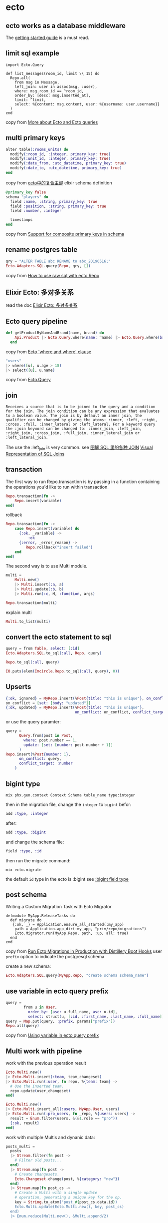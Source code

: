 * ecto
:PROPERTIES:
:CUSTOM_ID: ecto
:END:
** ecto works as a database middleware
:PROPERTIES:
:CUSTOM_ID: ecto-works-as-a-database-middleware
:END:
The [[https://hexdocs.pm/ecto/getting-started.html][getting started
guide]] is a must read.

** limit sql example
:PROPERTIES:
:CUSTOM_ID: limit-sql-example
:END:
#+begin_example
import Ecto.Query

def list_messages(room_id, limit \\ 15) do
  Repo.all(
    from msg in Message,
    left_join: user in assoc(msg, :user),
    where: msg.room_id == ^room_id,
    order_by: [desc: msg.inserted_at],
    limit: ^limit,
    select: %{content: msg.content, user: %{username: user.username}}
  )
end
#+end_example

copy from
[[http://whatdidilearn.info/2018/03/18/more-about-ecto-and-ecto-queries.html][More
about Ecto and Ecto queries]]

** multi primary keys
:PROPERTIES:
:CUSTOM_ID: multi-primary-keys
:END:
#+begin_src elixir
    alter table(:rooms_units) do
      modify(:room_id, :integer, primary_key: true)
      modify(:unit_id, :integer, primary_key: true)
      modify(:date_from, :utc_datetime, primary_key: true)
      modify(:date_to, :utc_datetime, primary_key: true)
    end
#+end_src

copy from [[https://xbuba.com/questions/55038829][ecto中的复合主键]]
elixir schema definition

#+begin_src elixir
  @primary_key false
  schema "players" do
    field :name, :string, primary_key: true
    field :position, :string, primary_key: true
    field :number, :integer

    timestamps
  end
#+end_src

copy from [[https://github.com/elixir-ecto/ecto/pull/1210][Support for
composite primary keys in schema]]

** rename postgres table
:PROPERTIES:
:CUSTOM_ID: rename-postgres-table
:END:
#+begin_src elixir
qry = "ALTER TABLE abc RENAME to abc_20190516;"
Ecto.Adapters.SQL.query(Repo, qry, [])
#+end_src

copy from
[[https://stackoverflow.com/questions/27751216/how-to-use-raw-sql-with-ecto-repo][How
to use raw sql with ecto Repo]]

** Elixir Ecto: 多对多关系
:PROPERTIES:
:CUSTOM_ID: elixir-ecto-多对多关系
:END:
read the doc [[https://segmentfault.com/a/1190000005036198][Elixir Ecto:
多对多关系]]

** Ecto query pipeline
:PROPERTIES:
:CUSTOM_ID: ecto-query-pipeline
:END:
#+begin_src elixir
def getProductByNameAndBrand(name, brand) do
    Api.Product |> Ecto.Query.where(name: ^name) |> Ecto.Query.where(brand: ^brand) |> all
  end
#+end_src

copy from
[[https://stackoverflow.com/questions/44211863/ecto-where-and-where-clause][Ecto
'where and where' clause]]

#+begin_src elixir
"users"
|> where([u], u.age > 18)
|> select([u], u.name)
#+end_src

copy from [[https://hexdocs.pm/ecto/Ecto.Query.html][Ecto.Query]]

** join
:PROPERTIES:
:CUSTOM_ID: join
:END:
#+begin_example
Receives a source that is to be joined to the query and a condition for the join. The join condition can be any expression that evaluates to a boolean value. The join is by default an inner join, the qualifier can be changed by giving the atoms: :inner, :left, :right, :cross, :full, :inner_lateral or :left_lateral. For a keyword query the :join keyword can be changed to: :inner_join, :left_join, :right_join, :cross_join, :full_join, :inner_lateral_join or :left_lateral_join.
#+end_example

The use the :left_join is very common. see
[[https://mazhuang.org/2017/09/11/joins-in-sql/][图解 SQL 里的各种
JOIN]]
[[https://www.codeproject.com/Articles/33052/Visual-Representation-of-SQL-Joins][Visual
Representation of SQL Joins]]

** transaction
:PROPERTIES:
:CUSTOM_ID: transaction
:END:
The first way to run Repo.transaction is by passing in a function
containing the operations you'd like to run within transaction.

#+begin_src elixir
Repo.transaction(fn ->
    Repo.insert(variable)
end)
#+end_src

rollback

#+begin_src elixir
Repo.transaction(fn ->
    case Repo.insert(variable) do
      {:ok, _variable} ->
          :ok
      {:error, _error_reason} ->
         Repo.rollback("insert failed")
    end
end)
#+end_src

The second way is to use Multi module.

#+begin_src elixir
multi =
    Multi.new()
    |> Multi.insert(:a, a)
    |> Multi.update(:b, b)
    |> Multi.run(:c, M, :function, args)

Repo.transaction(multi)
#+end_src

explain multi

#+begin_src elixir
Multi.to_list(multi)
#+end_src

** convert the ecto statement to sql
:PROPERTIES:
:CUSTOM_ID: convert-the-ecto-statement-to-sql
:END:
#+begin_src elixir
query = from Table, select: [:id]
Ecto.Adapters.SQL.to_sql(:all, Repo, query)

Repo.to_sql(:all, query)

IO.puts(elem(Imcircle.Repo.to_sql(:all, query), 0))
#+end_src

** Upserts
:PROPERTIES:
:CUSTOM_ID: upserts
:END:
#+begin_src elixir
{:ok, ignored} = MyRepo.insert(%Post{title: "this is unique"}, on_conflict: :nothing)
on_conflict = [set: [body: "updated"]]
{:ok, updated} = MyRepo.insert(%Post{title: "this is unique"},
                               on_conflict: on_conflict, conflict_target: :title)
#+end_src

or use the query paramter:

#+begin_src elixir
query =
      Query.from(post in Post,
        where: post.number == 1,
        update: [set: [number: post.number + 1]]
      )
Repo.insert(%Post{number: 1},
      on_conflict: query,
      conflict_target: :number
    )
#+end_src

** bigint type
:PROPERTIES:
:CUSTOM_ID: bigint-type
:END:
#+begin_src shell
mix phx.gen.context Context Schema table_name type:integer
#+end_src

then in the migration file, change the =integer= to =bigint= befor:

#+begin_src elixir
add :type, :integer
#+end_src

after:

#+begin_src elixir
add :type, :bigint
#+end_src

and change the schema file:

#+begin_src elixir
field :type, :id
#+end_src

then run the migrate command:

#+begin_src shell
mix ecto.migrate
#+end_src

the default =id= type in the ecto is :bigint see
[[https://github.com/elixir-ecto/postgrex/issues/316][:bigint field
type]]

** post schema
:PROPERTIES:
:CUSTOM_ID: post-schema
:END:
Writing a Custom Migration Task with Ecto Migrator

#+begin_src shell
defmodule MyApp.ReleaseTasks do
  def migrate do
   {:ok, _} = Application.ensure_all_started(:my_app)
    path = Application.app_dir(:my_app, "priv/repo/migrations")
    Ecto.Migrator.run(MyApp.Repo, path, :up, all: true)
  end
end
#+end_src

copy from
[[https://medium.com/flatiron-labs/run-ecto-migrations-in-production-with-distillery-boot-hooks-7f576d2b93ed][Run
Ecto Migrations in Production with Distillery Boot Hooks]] user =prefix=
option to indicate the postgresql schema.

create a new schema:

#+begin_src elixir
Ecto.Adapters.SQL.query(MyApp.Repo, "create schema schema_name")
#+end_src

** use variable in ecto query prefix
:PROPERTIES:
:CUSTOM_ID: use-variable-in-ecto-query-prefix
:END:
#+begin_src elixir
query =
        from u in User,
          order_by: [asc: u.full_name, asc: u.id],
          select: struct(u, [:id, :first_name, :last_name, :full_name])
query = Map.put(query, :prefix, params["prefix"])
Repo.all(query)
#+end_src

copy from
[[https://elixirforum.com/t/using-variable-in-ecto-query-prefix/21178/4][Using
variable in ecto query prefix]]

** Multi work with pipeline
:PROPERTIES:
:CUSTOM_ID: multi-work-with-pipeline
:END:
work with the previous operation result

#+begin_src elixir
Ecto.Multi.new()
|> Ecto.Multi.insert(:team, team_changeset)
|> Ecto.Multi.run(:user, fn repo, %{team: team} ->
  # Use the inserted team.
  repo.update(user_changeset)
end)

Ecto.Multi.new()
|> Ecto.Multi.insert_all(:users, MyApp.User, users)
|> Ecto.Multi.run(:pro_users, fn _repo, %{users: users} ->
  result = Enum.filter(users, &(&1.role == "pro"))
  {:ok, result}
end)
#+end_src

work with multiple Multis and dynanic data:

#+begin_src elixir
posts_multi =
  posts
  |> Stream.filter(fn post ->
    # Filter old posts...
  end)
  |> Stream.map(fn post ->
    # Create changesets.
    Ecto.Changeset.change(post, %{category: "new"})
  end)
  |> Stream.map(fn post_cs ->
    # Create a Multi with a single update
    # operation, generating a unique key for the op.
    key = String.to_atom("post_#{post_cs.data.id})
    Ecto.Multi.update(Ecto.Multi.new(), key, post_cs)
  end)
  |> Enum.reduce(Multi.new(), &Multi.append/2)
#+end_src

copy from
[[https://medium.com/heresy-dev/a-brief-guide-to-ecto-multi-9c8ea0c729f0][A
brief guide to Ecto.Multi]]

** insert_all act like upsert_all
:PROPERTIES:
:CUSTOM_ID: insert_all-act-like-upsert_all
:END:
#+begin_src elixir
list_list =
a_very_long_list
|> Stream.map(fn _id ->
## here might be a map, not the schema struct
%{a: "a",
b: "b",
c: "c"
} end)
|> Stream.chunk_every(5000)
|> Enum.to_list()

Enum.each(list_list, fn list ->
      Repo.insert_all(SchemaTable, list)
    end)
#+end_src

The SchemaTable property list must all be set in the map list without
the id property.

** insert act like upsert
:PROPERTIES:
:CUSTOM_ID: insert-act-like-upsert
:END:
#+begin_src elixir
data = %Data{}
Repo.insert(data, conflict_target: unchange_list, on_conflict: {:replace, change_list})
#+end_src

** dynamic table name
:PROPERTIES:
:CUSTOM_ID: dynamic-table-name
:END:
copy from
[[https://stackoverflow.com/questions/40687186/how-can-you-dynamically-set-a-schema-table-name-for-a-ecto-model][How
can you dynamically set a schema table name for a ecto model]]

#+begin_src elixir
## query
from p in {"posts2", Post}, where p.id == 1

## insert or update
Ecto.put_meta(struct, source: "source")
#+end_src

** Date/time intevals
:PROPERTIES:
:CUSTOM_ID: datetime-intevals
:END:
Date/time intervals: datetime_add/3, date_add/3, from_now/2, ago/2 copy
from [[https://hexdocs.pm/ecto/Ecto.Query.API.html][Ecto.Query.API]]

#+begin_src elixir
# Get all items published since the last month
## The following intervals are supported: year, month, week, day, hour, minute, second, millisecond and microsecond.
from p in Post, where: p.published_at >
                       datetime_add(^NaiveDateTime.utc_now, -1, "month")
# Get all items published since the last month
The following intervals are supported: year, month, week, day, hour, minute, second, millisecond and microsecond.
from p in Post, where: p.published_at >
                       datetime_add(^NaiveDateTime.utc_now, -1, "month")
from a in Account, where: a.expires_at < from_now(3, "month")
from p in Post, where: p.published_at > ago(3, "month")
#+end_src

** implement the Access behaviour for the Ecto.Schema file
:PROPERTIES:
:CUSTOM_ID: implement-the-access-behaviour-for-the-ecto.schema-file
:END:
put the below code into the schema file

#+begin_src elixir
@behaviour Access

defdelegate fetch(map, key), to: Map

defdelegate get_and_update(map, key, fun), to: Map

defdelegate pop(map, key), to: Map
#+end_src

As we all know, the schema is a map in elixir, and the Access behaviour
needs to implement three callbacks:

#+begin_src elixir
fetch(term, key)
get_and_update(data, key, function)
pop(data, key)
#+end_src

here I just delegate the three functiosn to the Map module, and we can
use Schema like this:

#+begin_src elixir
a = %Schema{}
a["property_a"]
#+end_src

** select_merge
:PROPERTIES:
:CUSTOM_ID: select_merge
:END:
#+begin_src elixir
 def for_admission(query \\ AdmissionEvent, admission) do
    from(ae in query,
      where: ae.admission_id == ^admission.id,
      order_by: [desc: ae.occurred_at],

      #### STEP TWO ####
      #  Join on User  #
      ##################
      join: u in User,
      on: ae.admitter_uuid == u.uuid,

      ############ STEP THREE #############
      #  Select Merge into Virtual Field  #
      #####################################
      select_merge: %{admitter_name: u.full_name}
    )
  end
end
#+end_src

the output:

#+begin_src elixir
iex(1)> admission = Repo.get(Admission, 1)
iex(2)> AdmissionEvent.for_admission(admission) |> Repo.all()
[
  %Registrar.Tracking.AdmissionEvent{
    __meta__: #Ecto.Schema.Metadata<:loaded, "admission_events">,
    action: "Student Admitted",
    admission_id: 3,
    admitter_name: "Albus Dumbledore",
    id: 1,
    occurred_at: ~N[2019-07-29 02:22:18]
  }
]
iex(3)> event = List.first(events)
iex(4)> event.admitter_name
"Albus Dumbledore"
#+end_src

copy from
[[https://dev.to/ktravers/til-how-to-select-merge-with-ecto-query-1944][TIL
How to Select Merge with Ecto.Query]]

** update
:PROPERTIES:
:CUSTOM_ID: update
:END:
Updates are used to update the filtered entries. In order for updates to
be applied, Ecto.Repo.update_all/3 must be invoked.

#+begin_src elixir
query = from(u in User, update: [set: [name: "new name"]])
Repo.update_all(query, [], [])
#+end_src

** delete
:PROPERTIES:
:CUSTOM_ID: delete
:END:
#+begin_src elixir
query = from(post in Post, where: post.name == "abc")
Repo.delete_all(query)
#+end_src

** catch the ecto error
:PROPERTIES:
:CUSTOM_ID: catch-the-ecto-error
:END:
#+begin_src elixir
chset =
  %SomeModel{}
  |> SomeModel.changeset(attrs)
try do
  chset
  |> Repo.insert()
catch :error,  %Postgrex.Error{postgres: %{code: :invalid_password}} ->
  { :error ,
    chset
    |> Changeset.add_error(:username, "may be invalid")
    |> Changeset.add_error(:password, "may be invalid")
  }
else
  {:ok, lr} -> {:ok, Map.put(lr, :password, nil)}
  error -> error
end
#+end_src

copy from
[[https://stackoverflow.com/questions/40280887/elixir-try-catch-vs-try-rescue][Elixir -
try/catch vs try/rescue?]]

** foreign_key and references
:PROPERTIES:
:CUSTOM_ID: foreign_key-and-references
:END:
#+begin_src elixir
belongs_to :ref, Project.Ref,
    ## current a_name in this schema
      foreign_key: :a_name,
      ## b_name in the Project.Ref
      references: :b_name,
      ## not define field
      define_field: false
#+end_src

** migration
:PROPERTIES:
:CUSTOM_ID: migration
:END:
#+begin_src elixir
create unique_index(:posts, [:slug])
drop unique_index(:posts, [:name])
#+end_src

[[https://devhints.io/phoenix-migrations][Phoenix: Ecto migrations
cheatsheet]] [[https://devhints.io/phoenix-ecto][Phoenix: Ecto
cheatsheet]]
